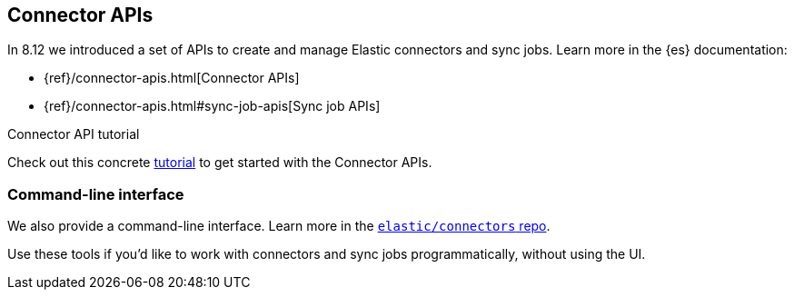 [#connectors-apis]
== Connector APIs

In 8.12 we introduced a set of APIs to create and manage Elastic connectors and sync jobs.
Learn more in the {es} documentation:

* {ref}/connector-apis.html[Connector APIs]
* {ref}/connector-apis.html#sync-job-apis[Sync job APIs]

.Connector API tutorial
[sidebar]
--
Check out this concrete <<connectors-tutorial-api, tutorial>> to get started with the Connector APIs.
--

[discrete#connectors-apis-cli]
=== Command-line interface

We also provide a command-line interface.
Learn more in the https://github.com/elastic/connectors/blob/main/docs/CLI.md[`elastic/connectors` repo].

Use these tools if you'd like to work with connectors and sync jobs programmatically, without using the UI.